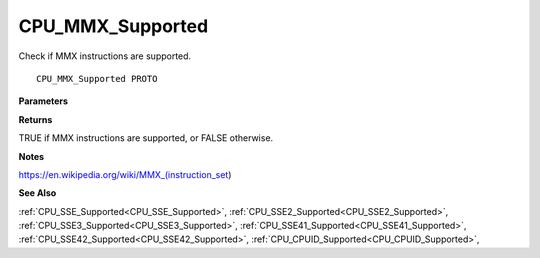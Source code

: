 .. _CPU_MMX_Supported:

=================
CPU_MMX_Supported
=================

Check if MMX instructions are supported.

::

   CPU_MMX_Supported PROTO 


**Parameters**


**Returns**

TRUE if MMX instructions are supported, or FALSE otherwise.


**Notes**

https://en.wikipedia.org/wiki/MMX_(instruction_set)

**See Also**

:ref:`CPU_SSE_Supported<CPU_SSE_Supported>`, :ref:`CPU_SSE2_Supported<CPU_SSE2_Supported>`, :ref:`CPU_SSE3_Supported<CPU_SSE3_Supported>`, :ref:`CPU_SSE41_Supported<CPU_SSE41_Supported>`, :ref:`CPU_SSE42_Supported<CPU_SSE42_Supported>`, :ref:`CPU_CPUID_Supported<CPU_CPUID_Supported>`, 
